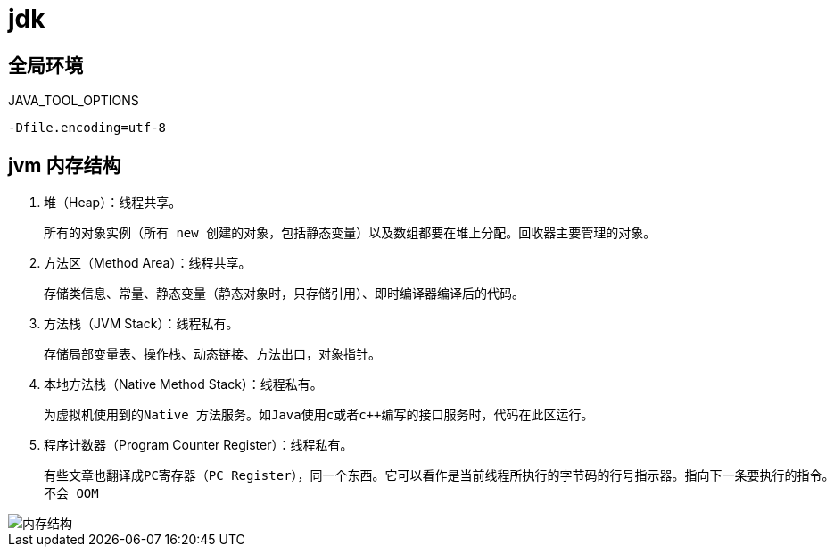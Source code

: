 
= jdk

== 全局环境

JAVA_TOOL_OPTIONS

[source,text]
----
-Dfile.encoding=utf-8
----

== jvm 内存结构

. 堆（Heap）：线程共享。

    所有的对象实例（所有 new 创建的对象，包括静态变量）以及数组都要在堆上分配。回收器主要管理的对象。

. 方法区（Method Area）：线程共享。

    存储类信息、常量、静态变量（静态对象时，只存储引用）、即时编译器编译后的代码。

. 方法栈（JVM Stack）：线程私有。

    存储局部变量表、操作栈、动态链接、方法出口，对象指针。

. 本地方法栈（Native Method Stack）：线程私有。

    为虚拟机使用到的Native 方法服务。如Java使用c或者c++编写的接口服务时，代码在此区运行。

. 程序计数器（Program Counter Register）：线程私有。

    有些文章也翻译成PC寄存器（PC Register），同一个东西。它可以看作是当前线程所执行的字节码的行号指示器。指向下一条要执行的指令。
    不会 OOM

image::内存结构.png[]

